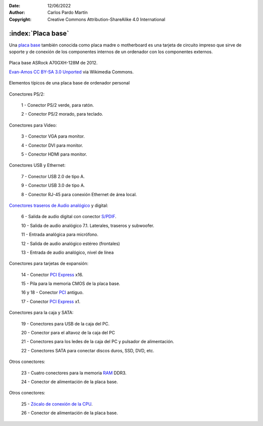 ﻿:Date: 12/06/2022
:Author: Carlos Pardo Martín
:Copyright: Creative Commons Attribution-ShareAlike 4.0 International

.. informatica-hardware-placabase:


:index:`Placa base`
-------------------

Una `placa base
<https://es.wikipedia.org/wiki/Placa_base>`__
también conocida como placa madre o motherboard
es una tarjeta de circuito impreso que sirve de soporte y de conexión
de los componentes internos de un ordenador con los componentes externos.

.. figure:: informatica/_images/informatica-placa-base-02.jpg
   :align: center
   :width: 480px

   Placa base ASRock A70GXH-128M de 2012.

   `Evan-Amos <https://commons.wikimedia.org/wiki/File:A790GXH-128M-Motherboard.jpg>`__
   `CC BY-SA 3.0 Unported <https://creativecommons.org/licenses/by-sa/3.0/deed.en>`__
   via Wikimedia Commons.


Elementos típicos de una placa base de ordenador personal

.. figure:: informatica/_images/informatica-placa-base-04a.jpg
   :align: center
   :width: 387px

Conectores PS/2:

   1 - Conector PS/2 verde, para ratón.

   2 - Conector PS/2 morado, para teclado.

Conectores para Video:

   3 - Conector VGA para monitor.
   
   4 - Conector DVI para monitor.
   
   5 - Conector HDMI para monitor.

.. figure:: informatica/_images/informatica-placa-base-04b.jpg
   :align: center
   :width: 387px

Conectores USB y Ethernet:
   
   7 - Conector USB 2.0 de tipo A.
   
   9 - Conector USB 3.0 de tipo A.
   
   8 - Conector RJ-45 para conexión Ethernet de área local.

`Conectores traseros de Audio analógico 
<https://es.wikipedia.org/wiki/Conector_de_audio_anal%C3%B3gico#C%C3%B3digos_de_colores_en_PC_para_conectores_de_audio>`__ y digital:

   6 - Salida de audio digital con conector `S/PDIF
   <https://es.wikipedia.org/wiki/Protocolo_S/PDIF>`__.
      
   10 - Salida de audio analógico 7.1. Laterales, traseros y subwoofer.
   
   11 - Entrada analógica para micrófono.
   
   12 - Salida de audio analógico estéreo (frontales)
   
   13 - Entrada de audio analógico, nivel de línea

.. figure:: informatica/_images/informatica-placa-base-04c.jpg
   :align: center
   :width: 860px

Conectores para tarjetas de expansión:

   14 - Conector `PCI Express <https://es.wikipedia.org/wiki/PCI_Express>`__ x16.
   
   15 - Pila para la memoria CMOS de la placa base.
   
   16 y 18 - Conector `PCI <https://es.wikipedia.org/wiki/Peripheral_Component_Interconnect>`__ antiguo.

   17 - Conector `PCI Express <https://es.wikipedia.org/wiki/PCI_Express>`__ x1.


.. figure:: informatica/_images/informatica-placa-base-04d.jpg
   :align: center
   :width: 324px

Conectores para la caja y SATA:
   
   19 - Conectores para USB de la caja del PC.
   
   20 - Conector para el altavoz de la caja del PC
   
   21 - Conectores para los ledes de la caja del PC y pulsador de alimentación.
   
   22 - Conectores SATA para conectar discos duros, SSD, DVD, etc.


.. figure:: informatica/_images/informatica-placa-base-04e.jpg
   :align: center
   :width: 652px
   
Otros conectores:

   23 - Cuatro conectores para la memoria `RAM
   <https://es.wikipedia.org/wiki/Memoria_de_acceso_aleatorio#DDR3_SDRAM>`__ 
   DDR3.
   
   24 - Conector de alimentación de la placa base.

.. figure:: informatica/_images/informatica-placa-base-04f.jpg
   :align: center
   :width: 682px

Otros conectores:
   
   25 - `Zócalo de conexión de la CPU
   <https://es.wikipedia.org/wiki/Z%C3%B3calo_de_CPU>`__.

   26 - Conector de alimentación de la placa base.
